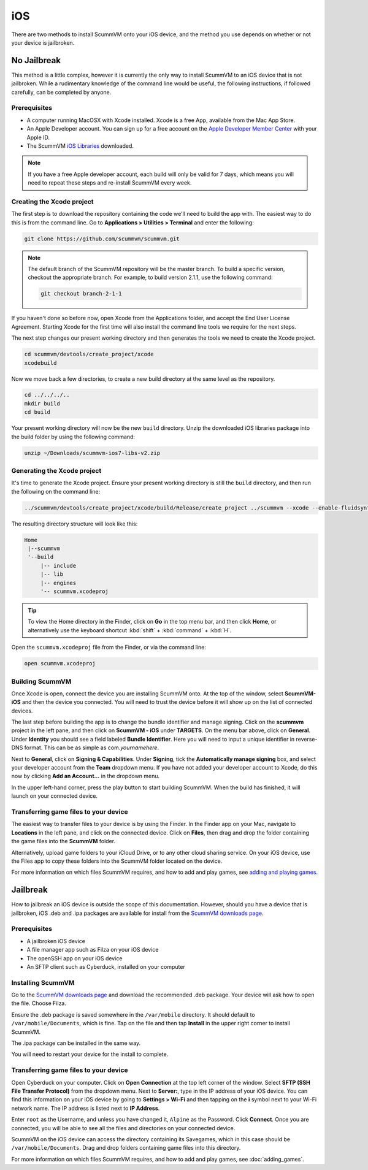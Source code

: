 
==============
iOS
==============

There are two methods to install ScummVM onto your iOS device, and the method you use depends on whether or not your device is jailbroken. 

No Jailbreak
==============

This method is a little complex, however it is currently the only way to install ScummVM to an iOS device that is not jailbroken. While a rudimentary knowledge of the command line would be useful, the following instructions, if followed carefully, can be completed by anyone. 

Prerequisites
****************

- A computer running MacOSX with Xcode installed. Xcode is a free App, available from the Mac App Store.
- An Apple Developer account. You can sign up for a free account on the `Apple Developer Member Center <https://developer.apple.com/membercenter/>`_ with your Apple ID. 
- The ScummVM `iOS Libraries <https://www.scummvm.org/frs/build/scummvm-ios7-libs-v2.zip>`_ downloaded. 

.. note::

    If you have a free Apple developer account, each build will only be valid for 7 days, which means you will need to repeat these steps and re-install ScummVM every week.

Creating the Xcode project
***************************

The first step is to download the repository containing the code we'll need to build the app with. The easiest way to do this is from the command line. Go to **Applications > Utilities > Terminal** and enter the following:

.. code-block:: bash

    git clone https://github.com/scummvm/scummvm.git

.. note::
    The default branch of the ScummVM repository will be the master branch. To build a specific version, checkout the appropriate branch. For example, to build version 2.1.1, use the following command:

    .. code-block::

        git checkout branch-2-1-1

If you haven't done so before now, open Xcode from the Applications folder, and accept the End User License Agreement. Starting Xcode for the first time will also install the command line tools we require for the next steps.

The next step changes our present working directory and then generates the tools we need to create the Xcode project.

.. code-block:: bash

    cd scummvm/devtools/create_project/xcode
    xcodebuild

Now we move back a few directories, to create a new build directory at the same level as the repository. 

.. code-block:: bash

    cd ../../../..
    mkdir build
    cd build

Your present working directory will now be the new ``build`` directory. Unzip the downloaded iOS libraries package into the build folder by using the following command:

.. code-block:: bash

    unzip ~/Downloads/scummvm-ios7-libs-v2.zip


Generating the Xcode project
*****************************

It's time to generate the Xcode project. Ensure your present working directory is still the ``build`` directory, and then run the following on the command line:

.. code::

    ../scummvm/devtools/create_project/xcode/build/Release/create_project ../scummvm --xcode --enable-fluidsynth --disable-nasm --disable-opengl --disable-theora --disable-taskbar --disable-tts --disable-fribidi

The resulting directory structure will look like this:

.. code-block:: bash

    Home
     |--scummvm
     '--build
         |-- include 
         |-- lib
         |-- engines
         '-- scummvm.xcodeproj

.. tip::

    To view the Home directory in the Finder, click on **Go** in the top menu bar, and then click **Home**, or alternatively use the keyboard shortcut :kbd:`shift` + :kbd:`command` + :kbd:`H`. 

Open the ``scummvm.xcodeproj`` file from the Finder, or via the command line:

.. code-block:: bash

    open scummvm.xcodeproj

Building ScummVM
*****************

Once Xcode is open, connect the device you are installing ScummVM onto. At the top of the window, select **ScummVM-iOS** and then the device you connected. You will need to trust the device before it will show up on the list of connected devices. 

The last step before building the app is to change the bundle identifier and manage signing. Click on the **scummvm** project in the left pane, and then click on **ScummVM - iOS** under **TARGETS**. On the menu bar above, click on **General**. Under **Identity** you should see a field labeled **Bundle Identifier**. Here you will need to input a unique identifier in reverse-DNS format. This can be as simple as com.\ *yournamehere*. 

Next to **General**, click on **Signing & Capabilities**. Under **Signing**, tick the **Automatically manage signing** box, and select your developer account from the **Team** dropdown menu. If you have not added your developer account to Xcode, do this now by clicking **Add an Account...** in the dropdown menu.

In the upper left-hand corner, press the play button to start building ScummVM. When the build has finished, it will launch on your connected device. 

.. image:: ../images/ios/ios_xcode_build.gif
   :class: with-shadow


Transferring game files to your device
*****************************************

The easiest way to transfer files to your device is by using the Finder. In the Finder app on your Mac, navigate to **Locations** in the left pane, and click on the connected device. Click on **Files**, then drag and drop the folder containing the game files into the **ScummVM** folder. 

.. image:: ../images/ios/ios_transfer_files.gif
   :class: with-shadow

Alternatively, upload game folders to your iCloud Drive, or to any other cloud sharing service. On your iOS device, use the Files app to copy these folders into the ScummVM folder located on the device. 

For more information on which files ScummVM requires, and how to add and play games, see `adding and playing games <adding_games>`_.


Jailbreak
==========

How to jailbreak an iOS device is outside the scope of this documentation. However, should you have a device that is jailbroken, iOS .deb and .ipa packages are available for install from the `ScummVM downloads page <https://www.scummvm.org/downloads>`_.

Prerequisites
***************

- A jailbroken iOS device
- A file manager app such as Filza on your iOS device
- The openSSH app on your iOS device
- An SFTP client such as Cyberduck, installed on your computer

Installing ScummVM
*******************

Go to the `ScummVM downloads page <https://www.scummvm.org/downloads>`_ and download the recommended .deb package. Your device will ask how to open the file. Choose Filza.

Ensure the .deb package is saved somewhere in the ``/var/mobile`` directory. It should default to ``/var/mobile/Documents``, which is fine. Tap on the file and then tap **Install** in the upper right corner to install ScummVM.

The .ipa package can be installed in the same way.

You will need to restart your device for the install to complete. 

Transferring game files to your device
**************************************

Open Cyberduck on your computer. Click on **Open Connection** at the top left corner of the window. Select **SFTP (SSH File Transfer Protocol)** from the dropdown menu.  Next to **Server:**, type in the IP address of your iOS device. You can find this information on your iOS device by going to **Settings > Wi-Fi** and then tapping on the **i** symbol next to your Wi-Fi network name. The IP address is listed next to **IP Address**.

Enter ``root`` as the Username, and unless you have changed it, ``Alpine`` as the Password. Click **Connect**. Once you are connected, you will be able to see all the files and directories on your connected device.

ScummVM on the iOS device can access the directory containing its Savegames, which in this case should be ``/var/mobile/Documents``. Drag and drop folders containing game files into this directory. 

For more information on which files ScummVM requires, and how to add and play games, see :doc:`adding_games`.











